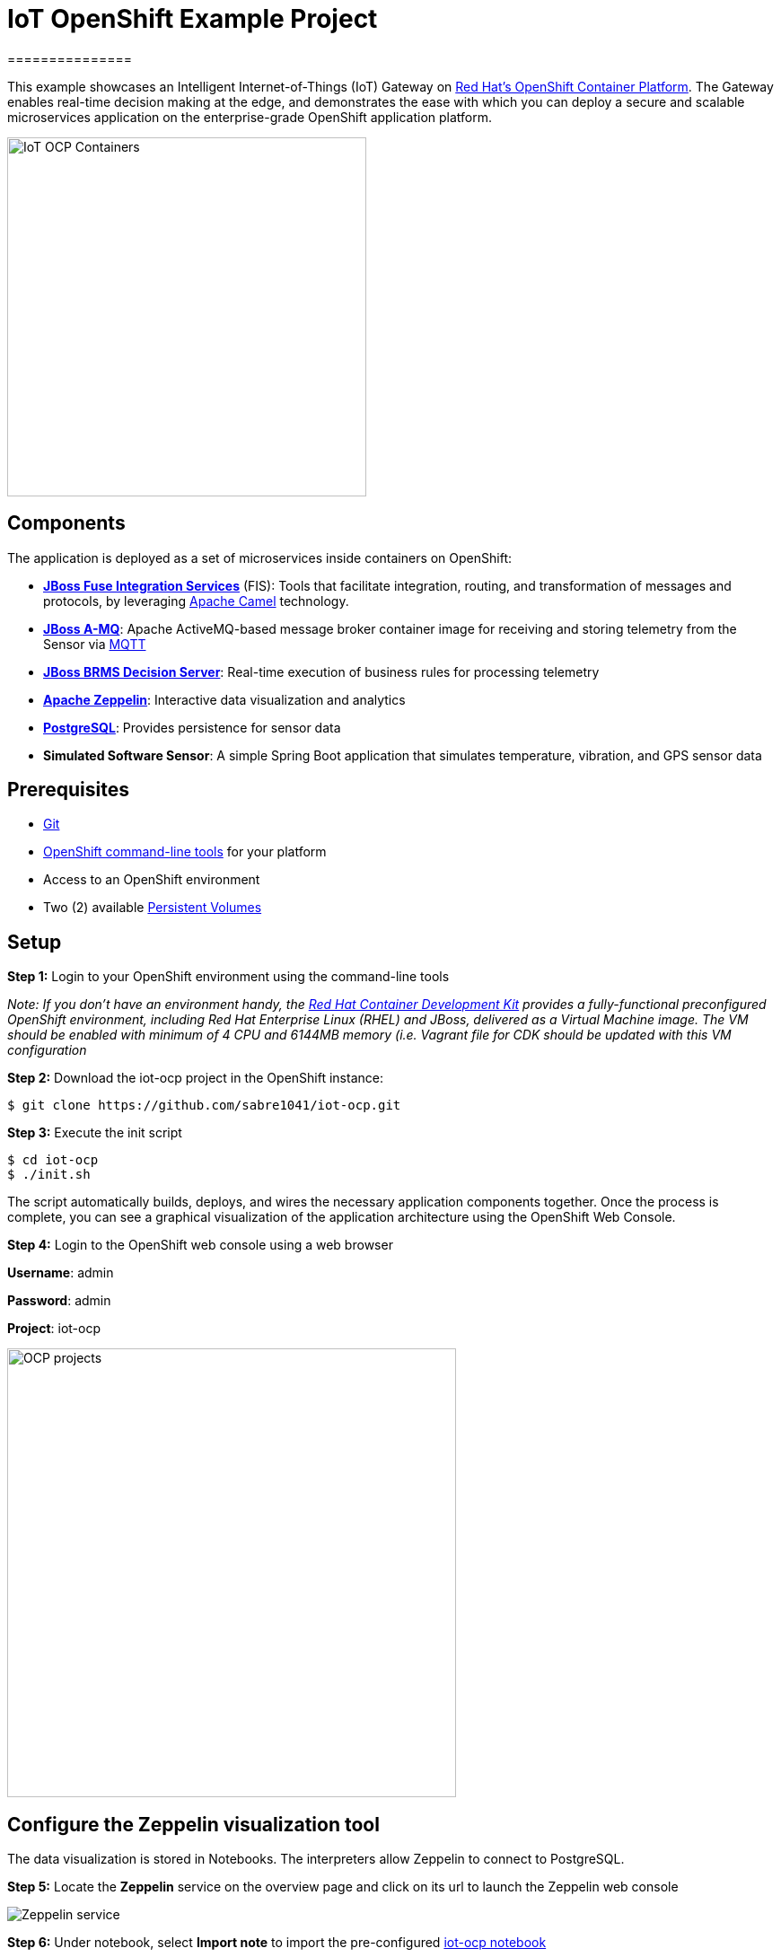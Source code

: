 = IoT OpenShift Example Project
===============

This example showcases an Intelligent Internet-of-Things (IoT) Gateway on https://www.openshift.com/container-platform/[Red Hat's OpenShift Container Platform].  The Gateway enables real-time decision making at the edge, and demonstrates the ease with which you can deploy a secure and scalable microservices application on the enterprise-grade OpenShift application platform.

image::images/IoT-OCP-Containers.png[height="400", align="center"]

== Components

The application is deployed as a set of microservices inside containers on OpenShift:

- *https://access.redhat.com/documentation/en/red-hat-xpaas/version-0/red-hat-xpaas-fuse-integration-services-image/[JBoss Fuse Integration Services]* (FIS): Tools that facilitate integration, routing, and transformation of messages and protocols, by leveraging http://camel.apache.org[Apache Camel] technology.
- *https://access.redhat.com/documentation/en/red-hat-xpaas/0/paged/red-hat-xpaas-a-mq-image/[JBoss A-MQ]*: Apache ActiveMQ-based message broker container image for receiving and storing telemetry from the Sensor via http://mqtt.org/[MQTT]
- *https://access.redhat.com/documentation/en/red-hat-xpaas/0/paged/red-hat-xpaas-decision-server-image/chapter-1-introduction-to-the-decision-server-image/[JBoss BRMS Decision Server]*: Real-time execution of business rules for processing telemetry
- *https://zeppelin.apache.org/[Apache Zeppelin]*: Interactive data visualization and analytics
- *https://www.postgresql.org/[PostgreSQL]*: Provides persistence for sensor data
- *Simulated Software Sensor*: A simple Spring Boot application that simulates temperature, vibration, and GPS sensor data

== Prerequisites

* https://git-scm.com/[Git]
* https://github.com/openshift/origin/releases[OpenShift command-line tools] for your platform
* Access to an OpenShift environment
* Two (2) available https://docs.openshift.com/container-platform/latest/dev_guide/persistent_volumes.html[Persistent Volumes]

== Setup

*Step 1:* Login to your OpenShift environment using the command-line tools

_Note: If you don't have an environment handy, the https://developers.redhat.com/products/cdk/overview/[Red Hat Container Development Kit] provides a fully-functional preconfigured OpenShift environment, including Red Hat Enterprise Linux (RHEL) and JBoss, delivered as a Virtual Machine image. The VM should be enabled with minimum of 4 CPU and 6144MB memory (i.e. Vagrant file for CDK should be updated with this VM configuration_

*Step 2:* Download the iot-ocp project in the OpenShift instance:

 $ git clone https://github.com/sabre1041/iot-ocp.git

*Step 3:* Execute the init script

 $ cd iot-ocp
 $ ./init.sh

The script automatically builds, deploys, and wires the necessary application components together.  Once the process is complete, you can see a graphical visualization of the application architecture using the OpenShift Web Console.

*Step 4:* Login to the OpenShift web console using a web browser

**Username**: admin

**Password**: admin

**Project**: iot-ocp

image::images/OCP-projects.png[width="500", align="center"]

== Configure the Zeppelin visualization tool

The data visualization is stored in Notebooks. The interpreters allow Zeppelin to connect to PostgreSQL.

*Step 5:* Locate the *Zeppelin* service on the overview page and click on its url to launch the Zeppelin web console

image::images/Zeppelin-service.png[align="center"]

*Step 6:* Under notebook, select **Import note** to import the pre-configured link:support/zeppelin/iot-ocp.json[iot-ocp notebook]

image::images/zeppelin-importNote.png[align="center"]

*Step 7:* Execute all visualizations by hitting the "Play" button on the top lefthand corner of the page next to the name of the note

image::images/Zeppelin-results.png[align="center"]

*Step 8:* Periodically refresh the note data through cron scheduler

image::images/zeppelin-note-chron.png[align="center"]

== Starting the Gateway

To bring the project back up, the components should be _started_ in the following order:

0. PostgreSQL
0. JBoss A-MQ
0. Kie
0. JBoss Fuse Integration Services (FIS)
0. Simulated Software Sensor
0. Apache Zeppelin

== Copyright and License

Copyright 2016 by Red Hat, Inc.

Licensed under the Apache License, Version 2.0 (the "License"); you may not
use this package except in compliance with the License (see the `LICENSE` file
included in this distribution). You may obtain a copy of the License at

   http://www.apache.org/licenses/LICENSE-2.0

Unless required by applicable law or agreed to in writing, software
distributed under the License is distributed on an "AS IS" BASIS, WITHOUT
WARRANTIES OR CONDITIONS OF ANY KIND, either express or implied. See the
License for the specific language governing permissions and limitations under
the License.
